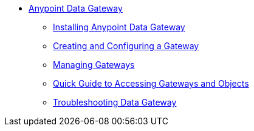 // TOC File

* link:/anypoint-data-gateway/[Anypoint Data Gateway]
** link:/anypoint-data-gateway/v/none/installing-anypoint-data-gateway[Installing Anypoint Data Gateway]
** link:/anypoint-data-gateway/v/none/creating-and-configuring-a-gateway[Creating and Configuring a Gateway]
** link:/anypoint-data-gateway/v/none/managing-gateways[Managing Gateways]
** link:/anypoint-data-gateway/v/none/quick-guide-to-accessing-gateways-and-objects[Quick Guide to Accessing Gateways and Objects]
** link:/anypoint-data-gateway/v/none/troubleshooting-data-gateway[Troubleshooting Data Gateway]
